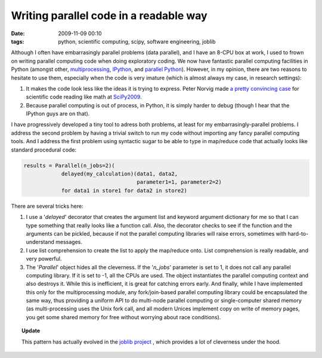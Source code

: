 Writing parallel code in a readable way
#######################################

:date: 2009-11-09 00:10
:tags: python, scientific computing, scipy, software engineering, joblib

Although I often have embarrasingly parallel problems (data parallel),
and I have an 8-CPU box at work, I used to frown on writing parallel
computing code when doing exploratory coding. We now have fantastic
parallel computing facilities in Python (amongst other,
`multiprocessing`_, `IPython`_, and `parallel Python`_). However, in my
opinion, there are two reasons to hesitate to use them, especially when
the code is very imature (which is almost always my case, in research
settings):

#. It makes the code look less like the ideas it is trying to express.
   Peter Norvig made `a pretty convincing case`_ for scientific code
   reading like math at `SciPy2009`_.
#. Because parallel computing is out of process, in Python, it is simply
   harder to debug (though I hear that the IPython guys are on that).

I have progressively developed a tiny tool to adress both problems, at
least for my embarrasingly-parallel problems. I address the second
problem by having a trivial switch to run my code without importing any
fancy parallel computing tools. And I address the first problem using
syntactic sugar to be able to type in map/reduce code that actually
looks like standard procedural code:

.. code-block:: python

    results = Parallel(n_jobs=2)(
                delayed(my_calculation)(data1, data2,
                                        parameter1=1, parameter2=2)
                for data1 in store1 for data2 in store2)

There are several tricks here:

#. I use a '*delayed*\ ' decorator that creates the argument list and
   keyword argument dictionary for me so that I can type something that
   really looks like a function call. Also, the decorator checks to see
   if the function and the arguments can be pickled, because if not the
   parallel computing libraries will raise errors, sometimes with
   hard-to-understand messages.
#. I use list comprehension to create the list to apply the map/reduce
   onto. List comprehension is really readable, and very powerful.
#. The '*Parallel*\ ' object hides all the cleverness. If the
   '*n\_jobs*\ ' parameter is set to 1, it does not call any parallel
   computing library. If it is set to -1, all the CPUs are used. The
   object instantiates the parallel computing context and also destroys
   it. While this is inefficient, it is great for catching errors early.
   And finally, while I have implemented this only for the
   multiprocessing module, any fork/join-based parallel computing
   library could be encapsulated the same way, thus providing a uniform
   API to do multi-node parallel computing or single-computer shared
   memory (as multi-processing uses the Unix fork call, and all modern
   Unices implement copy on write of memory pages, you get some shared
   memory for free without worrying about race conditions).

.. topic:: **Update**

    This pattern has actually evolved in the `joblib project
    <https://pythonhosted.org/joblib/>`_ ,
    which provides a lot of cleverness under the hood.


.. _multiprocessing: http://docs.python.org/library/multiprocessing.html
.. _IPython: http://ipython.scipy.org/doc/rel-0.9.1/html/parallel/index.html
.. _parallel Python: http://www.parallelpython.com/
.. _a pretty convincing case: http://www.archive.org/details/scipy09_day1_03-Peter_Norvig
.. _SciPy2009: http://conference.scipy.org/
.. _here: attachments/parallel.py
